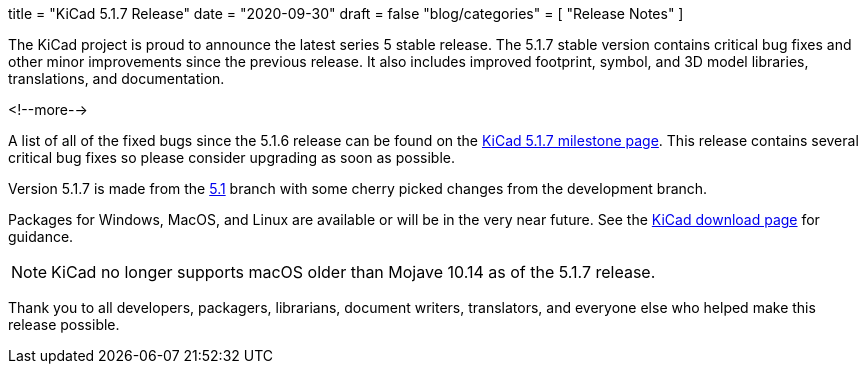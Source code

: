 +++
title = "KiCad 5.1.7 Release"
date = "2020-09-30"
draft = false
"blog/categories" = [
    "Release Notes"
]
+++

The KiCad project is proud to announce the latest series 5 stable
release.  The 5.1.7 stable version contains critical bug fixes and
other minor improvements since the previous release.  It also includes
improved footprint, symbol, and 3D model libraries, translations, and
documentation.

<!--more-->

A list of all of the fixed bugs since the 5.1.6 release can be found
on the https://gitlab.com/groups/kicad/-/milestones/2[KiCad 5.1.7
milestone page].  This release contains several critical bug fixes so
please consider upgrading as soon as possible.

Version 5.1.7 is made from the
https://gitlab.com/kicad/code/kicad/-/commits/5.1/[5.1] branch with
some cherry picked changes from the development branch.

Packages for Windows, MacOS, and Linux are available or will be
in the very near future.  See the
link:/download[KiCad download page] for guidance.

NOTE: KiCad no longer supports macOS older than Mojave 10.14 as of the 5.1.7 release.

Thank you to all developers, packagers, librarians, document writers,
translators, and everyone else who helped make this release possible.
